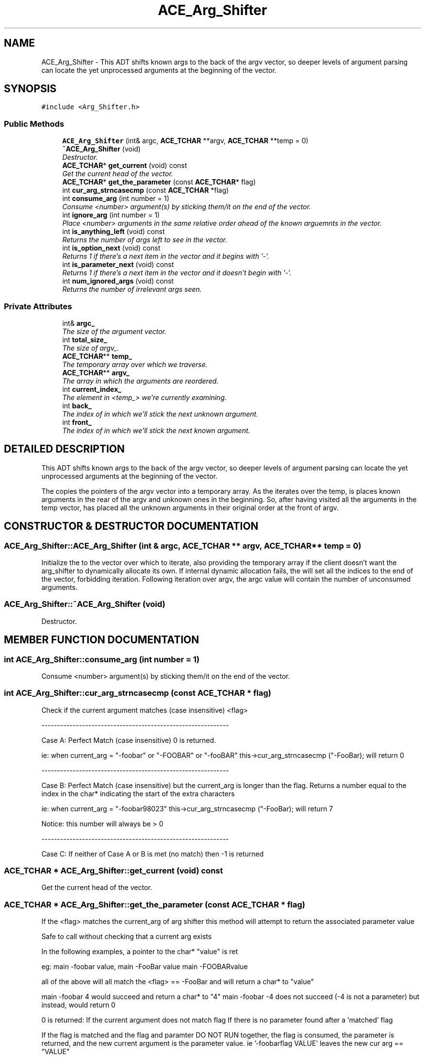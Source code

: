 .TH ACE_Arg_Shifter 3 "5 Oct 2001" "ACE" \" -*- nroff -*-
.ad l
.nh
.SH NAME
ACE_Arg_Shifter \- This ADT shifts known args to the back of the argv vector, so deeper levels of argument parsing can locate the yet unprocessed arguments at the beginning of the vector. 
.SH SYNOPSIS
.br
.PP
\fC#include <Arg_Shifter.h>\fR
.PP
.SS Public Methods

.in +1c
.ti -1c
.RI "\fBACE_Arg_Shifter\fR (int& argc, \fBACE_TCHAR\fR **argv, \fBACE_TCHAR\fR **temp = 0)"
.br
.ti -1c
.RI "\fB~ACE_Arg_Shifter\fR (void)"
.br
.RI "\fIDestructor.\fR"
.ti -1c
.RI "\fBACE_TCHAR\fR* \fBget_current\fR (void) const"
.br
.RI "\fIGet the current head of the vector.\fR"
.ti -1c
.RI "\fBACE_TCHAR\fR* \fBget_the_parameter\fR (const \fBACE_TCHAR\fR* flag)"
.br
.ti -1c
.RI "int \fBcur_arg_strncasecmp\fR (const \fBACE_TCHAR\fR *flag)"
.br
.ti -1c
.RI "int \fBconsume_arg\fR (int number = 1)"
.br
.RI "\fIConsume <number> argument(s) by sticking them/it on the end of the vector.\fR"
.ti -1c
.RI "int \fBignore_arg\fR (int number = 1)"
.br
.RI "\fIPlace <number> arguments in the same relative order ahead of the known arguemnts in the vector.\fR"
.ti -1c
.RI "int \fBis_anything_left\fR (void) const"
.br
.RI "\fIReturns the number of args left to see in the vector.\fR"
.ti -1c
.RI "int \fBis_option_next\fR (void) const"
.br
.RI "\fIReturns 1 if there's a next item in the vector and it begins with '-'.\fR"
.ti -1c
.RI "int \fBis_parameter_next\fR (void) const"
.br
.RI "\fIReturns 1 if there's a next item in the vector and it doesn't begin with '-'.\fR"
.ti -1c
.RI "int \fBnum_ignored_args\fR (void) const"
.br
.RI "\fIReturns the number of irrelevant args seen.\fR"
.in -1c
.SS Private Attributes

.in +1c
.ti -1c
.RI "int& \fBargc_\fR"
.br
.RI "\fIThe size of the argument vector.\fR"
.ti -1c
.RI "int \fBtotal_size_\fR"
.br
.RI "\fIThe size of argv_.\fR"
.ti -1c
.RI "\fBACE_TCHAR\fR** \fBtemp_\fR"
.br
.RI "\fIThe temporary array over which we traverse.\fR"
.ti -1c
.RI "\fBACE_TCHAR\fR** \fBargv_\fR"
.br
.RI "\fIThe array in which the arguments are reordered.\fR"
.ti -1c
.RI "int \fBcurrent_index_\fR"
.br
.RI "\fIThe element in <temp_> we're currently examining.\fR"
.ti -1c
.RI "int \fBback_\fR"
.br
.RI "\fIThe index of  in which we'll stick the next unknown argument.\fR"
.ti -1c
.RI "int \fBfront_\fR"
.br
.RI "\fIThe index of  in which we'll stick the next known argument.\fR"
.in -1c
.SH DETAILED DESCRIPTION
.PP 
This ADT shifts known args to the back of the argv vector, so deeper levels of argument parsing can locate the yet unprocessed arguments at the beginning of the vector.
.PP
.PP
 The  copies the pointers of the argv vector into a temporary array. As the  iterates over the temp, is places known arguments in the rear of the argv and unknown ones in the beginning. So, after having visited all the arguments in the temp vector,  has placed all the unknown arguments in their original order at the front of argv. 
.PP
.SH CONSTRUCTOR & DESTRUCTOR DOCUMENTATION
.PP 
.SS ACE_Arg_Shifter::ACE_Arg_Shifter (int & argc, \fBACE_TCHAR\fR ** argv, \fBACE_TCHAR\fR ** temp = 0)
.PP
Initialize the  to the vector over which to iterate, also providing the temporary array if the client doesn't want the arg_shifter to dynamically allocate its own. If internal dynamic allocation fails, the  will set all the indices to the end of the vector, forbidding iteration. Following iteration over argv, the argc value will contain the number of unconsumed arguments. 
.SS ACE_Arg_Shifter::~ACE_Arg_Shifter (void)
.PP
Destructor.
.PP
.SH MEMBER FUNCTION DOCUMENTATION
.PP 
.SS int ACE_Arg_Shifter::consume_arg (int number = 1)
.PP
Consume <number> argument(s) by sticking them/it on the end of the vector.
.PP
.SS int ACE_Arg_Shifter::cur_arg_strncasecmp (const \fBACE_TCHAR\fR * flag)
.PP
Check if the current argument matches (case insensitive) <flag>
.PP
------------------------------------------------------------
.PP
Case A: Perfect Match (case insensitive) 0 is returned.
.PP
ie: when current_arg = "-foobar" or "-FOOBAR" or "-fooBAR" this->cur_arg_strncasecmp ("-FooBar); will return 0
.PP
------------------------------------------------------------
.PP
Case B: Perfect Match (case insensitive) but the current_arg is longer than the flag. Returns a number equal to the index in the char* indicating the start of the extra characters
.PP
ie: when current_arg = "-foobar98023" this->cur_arg_strncasecmp ("-FooBar); will return 7
.PP
Notice: this number will always be > 0
.PP
------------------------------------------------------------
.PP
Case C: If neither of Case A or B is met (no match) then -1 is returned 
.SS \fBACE_TCHAR\fR * ACE_Arg_Shifter::get_current (void) const
.PP
Get the current head of the vector.
.PP
.SS \fBACE_TCHAR\fR * ACE_Arg_Shifter::get_the_parameter (const \fBACE_TCHAR\fR * flag)
.PP
If the <flag> matches the current_arg of arg shifter this method will attempt to return the associated parameter value
.PP
Safe to call without checking that a current arg exists
.PP
In the following examples, a pointer to the char* "value" is ret
.PP
eg: main -foobar value, main -FooBar value main -FOOBARvalue
.PP
all of the above will all match the <flag> == -FooBar and will return a char* to "value"
.PP
main -foobar 4 would succeed and return a char* to "4" main -foobar -4 does not succeed (-4 is not a parameter) but instead, would return 0
.PP
0 is returned: If the current argument does not match flag If there is no parameter found after a 'matched' flag
.PP
If the flag is matched and the flag and paramter DO NOT RUN together, the flag is consumed, the parameter is returned, and the new current argument is the parameter value. ie '-foobarflag VALUE' leaves the new cur arg == "VALUE"
.PP
If the flag is matched and the flag and parameter RUN together '-foobarflagVALUE', the flag is NOT consumed and the cur arg is left pointing to the entire flag/value pair 
.SS int ACE_Arg_Shifter::ignore_arg (int number = 1)
.PP
Place <number> arguments in the same relative order ahead of the known arguemnts in the vector.
.PP
.SS int ACE_Arg_Shifter::is_anything_left (void) const
.PP
Returns the number of args left to see in the vector.
.PP
.SS int ACE_Arg_Shifter::is_option_next (void) const
.PP
Returns 1 if there's a next item in the vector and it begins with '-'.
.PP
.SS int ACE_Arg_Shifter::is_parameter_next (void) const
.PP
Returns 1 if there's a next item in the vector and it doesn't begin with '-'.
.PP
.SS int ACE_Arg_Shifter::num_ignored_args (void) const
.PP
Returns the number of irrelevant args seen.
.PP
.SH MEMBER DATA DOCUMENTATION
.PP 
.SS int & ACE_Arg_Shifter::argc_\fC [private]\fR
.PP
The size of the argument vector.
.PP
.SS \fBACE_TCHAR\fR ** ACE_Arg_Shifter::argv_\fC [private]\fR
.PP
The array in which the arguments are reordered.
.PP
.SS int ACE_Arg_Shifter::back_\fC [private]\fR
.PP
The index of  in which we'll stick the next unknown argument.
.PP
.SS int ACE_Arg_Shifter::current_index_\fC [private]\fR
.PP
The element in <temp_> we're currently examining.
.PP
.SS int ACE_Arg_Shifter::front_\fC [private]\fR
.PP
The index of  in which we'll stick the next known argument.
.PP
.SS \fBACE_TCHAR\fR ** ACE_Arg_Shifter::temp_\fC [private]\fR
.PP
The temporary array over which we traverse.
.PP
.SS int ACE_Arg_Shifter::total_size_\fC [private]\fR
.PP
The size of argv_.
.PP


.SH AUTHOR
.PP 
Generated automatically by Doxygen for ACE from the source code.